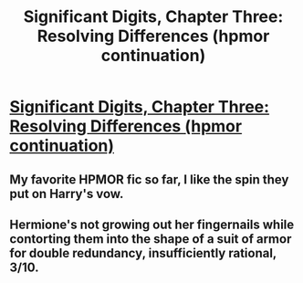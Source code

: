 #+TITLE: Significant Digits, Chapter Three: Resolving Differences (hpmor continuation)

* [[https://www.fanfiction.net/s/11174940/3/Significant-Digits][Significant Digits, Chapter Three: Resolving Differences (hpmor continuation)]]
:PROPERTIES:
:Author: _brightwing
:Score: 23
:DateUnix: 1429431210.0
:DateShort: 2015-Apr-19
:END:

** My favorite HPMOR fic so far, I like the spin they put on Harry's vow.
:PROPERTIES:
:Author: thyrfa
:Score: 2
:DateUnix: 1429576875.0
:DateShort: 2015-Apr-21
:END:


** Hermione's not growing out her fingernails while contorting them into the shape of a suit of armor for double redundancy, insufficiently rational, 3/10.
:PROPERTIES:
:Author: chaosmosis
:Score: 1
:DateUnix: 1429613159.0
:DateShort: 2015-Apr-21
:END:
